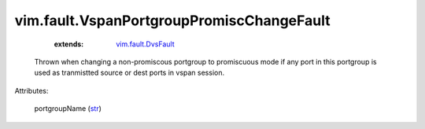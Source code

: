 .. _str: https://docs.python.org/2/library/stdtypes.html

.. _vim.fault.DvsFault: ../../vim/fault/DvsFault.rst


vim.fault.VspanPortgroupPromiscChangeFault
==========================================
    :extends:

        `vim.fault.DvsFault`_

  Thrown when changing a non-promiscous portgroup to promiscuous mode if any port in this portgroup is used as tranmistted source or dest ports in vspan session.

Attributes:

    portgroupName (`str`_)




